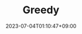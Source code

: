 #+TITLE: Greedy
#+DATE: 2023-07-04T01:10:47+09:00
#+PUBLISHDATE: 2023-07-04T01:10:47+09:00
#+DRAFT: true
#+CATEGORIES[]: Algorithm
#+TAGS[]: nil nil
#+DESCRIPTION: Short description
